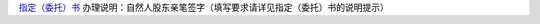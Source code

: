 ﻿`指定（委托）书 
<http://xwrwz.qiniudn.com/html/指定（委托）书.html>`_
办理说明：自然人股东亲笔签字（填写要求请详见指定（委托）书的说明提示）



